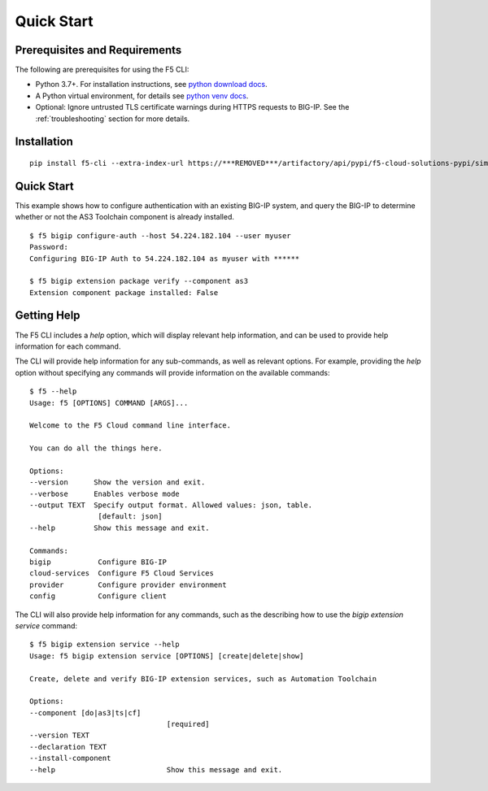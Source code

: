 Quick Start
===========

Prerequisites and Requirements
------------------------------

The following are prerequisites for using the F5 CLI:

- Python 3.7+. For installation instructions, see `python download docs <https://www.python.org/downloads/>`_.
- A Python virtual environment, for details see `python venv docs <https://docs.python.org/3/tutorial/venv.html>`_.
- Optional: Ignore untrusted TLS certificate warnings during HTTPS requests to BIG-IP.  See the :ref:`troubleshooting` section for more details.

Installation
------------

::

    pip install f5-cli --extra-index-url https://***REMOVED***/artifactory/api/pypi/f5-cloud-solutions-pypi/simple

Quick Start
-----------

This example shows how to configure authentication with an existing BIG-IP system, and query the BIG-IP to determine whether or not the AS3 Toolchain component is already installed.

::

    $ f5 bigip configure-auth --host 54.224.182.104 --user myuser
    Password:
    Configuring BIG-IP Auth to 54.224.182.104 as myuser with ******

    $ f5 bigip extension package verify --component as3
    Extension component package installed: False

Getting Help
------------

The F5 CLI includes a `help` option, which will display relevant help information, and can be used to provide help information for each command.

The CLI will provide help information for any sub-commands, as well as relevant options. For example, providing the `help` option without specifying any commands will provide information on the available commands:

::

    $ f5 --help
    Usage: f5 [OPTIONS] COMMAND [ARGS]...

    Welcome to the F5 Cloud command line interface.

    You can do all the things here.

    Options:
    --version      Show the version and exit.
    --verbose      Enables verbose mode
    --output TEXT  Specify output format. Allowed values: json, table.
                    [default: json]
    --help         Show this message and exit.

    Commands:
    bigip           Configure BIG-IP
    cloud-services  Configure F5 Cloud Services
    provider        Configure provider environment
    config          Configure client

The CLI will also provide help information for any commands, such as the describing how to use the `bigip extension service` command:

::

    $ f5 bigip extension service --help
    Usage: f5 bigip extension service [OPTIONS] [create|delete|show]

    Create, delete and verify BIG-IP extension services, such as Automation Toolchain

    Options:
    --component [do|as3|ts|cf]
                                    [required]
    --version TEXT
    --declaration TEXT
    --install-component
    --help                          Show this message and exit.